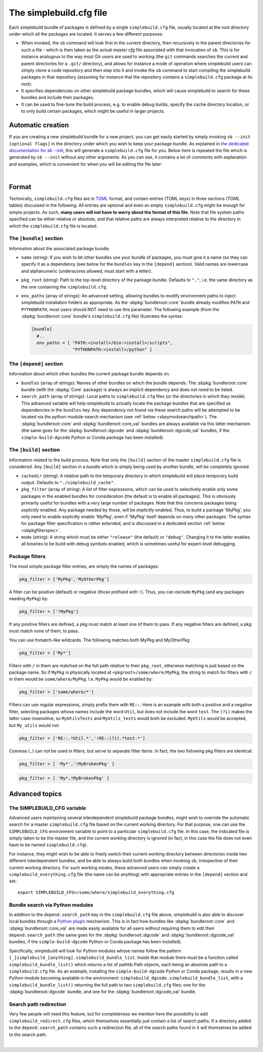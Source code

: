 .. _sbdotcfg:

************************
The simplebuild.cfg file
************************

Each simplebuild bundle of packages is defined by a single ``simplebuild.cfg``
file, usually located at the root directory under which all the packages are
located. It serves a few different purposes:

* When invoked, the ``sb`` command will look first in the current directory,
  then recursively in the parent directories for such a file - which is then
  taken as the actual *master cfg* file associated with that invocation of
  ``sb``. This is for instance analogous to the way most Git-users are used to
  working (the ``git`` commands searches the current and parent directories for
  a ``.git/`` directory), and allows for instance a mode of operation
  where simplebuild users can simply clone a code repository and then step into
  it and invoke the ``sb`` command to start compiling the simplebuild packages
  in that repository (assuming for instance that the repository contains a
  ``simplebuild.cfg`` package at its root).
* It specifies dependencies on other simplebuild package bundles, which
  will cause simplebuild to search for these bundles and include their packages.
* It can be used to fine-tune the build process, e.g. to enable debug builds,
  specify the cache directory location, or to only build certain packages, which
  might be useful in larger projects.

Automatic creation
==================

If you are creating a new simplebuild bundle for a new project, you can get
easily started by simply invoking ``sb --init [optional flags]`` in the
directory under which you wish to keep your package bundle. As explained in `the
dedicated documentation for sb -\-init
<./cmdline.html#new-bundle-initialisation-options>`_, this will generate a
``simplebuild.cfg`` file for you. Below here is repeated the file which is
generated by ``sb --init`` without any other arguments. As you can see, it
contains a lot of comments with explanation and examples, which is convenient
for when you will be editing the file later:

.. collapse:: Click to show simplebuild.cfg generated by sb --init

  .. literalinclude:: ../build/autogen_freshsbinit/simplebuild.cfg
    :language: toml

|

..
  Note that the | character just above is to insert a bit more vertical space
  here, since the collapse box seems to not add enough space after itself.


Format
======

Technically, ``simplebuild.cfg`` files are in `TOML <https://toml.io/en/>`_
format, and contain entries (TOML keys) in three sections (TOML tables)
discussed in the following. All entries are optional and even an empty
``simplebuild.cfg`` might be enough for simple projects. As such, **many users
will not have to worry about the format of this file**. Note that file system
paths specified can be either relative or absolute, and that relative paths are
always interpreted relative to the directory in which the ``simplebuild.cfg``
file is located.

The ``[bundle]`` section
-------------------------

Information about the associated package bundle.

* ``name`` (string): If you wish to let other bundles use your bundle of
  packages, you must give it a name (so they can specify it as a dependency (see
  below for the ``bundles`` key in the ``[depend]`` section). Valid names are
  lowercase and alphanumeric (underscores allowed, must start with a letter).

* ``pkg_root`` (string): Path to the top-level directory of the package
  bundle. Defaults to ``"."``, i.e. the same directory as the one containing the
  ``simplebuild.cfg``.

* ``env_paths`` (array of strings): An advanced setting, allowing bundles to
  modify environment paths to inject simplebuild installation folders as
  appropriate. As the :sbpkg:`bundleroot::core` bundle already modifies ``PATH``
  and ``PYTHONPATH``, most users should NOT need to use this parameter. The
  following example (from the :sbpkg:`bundleroot::core` bundle's
  ``simplebuild.cfg`` file) illustrates the syntax:

  .. code-block:: toml

    [bundle]
      #..
      env_paths = [ "PATH:<install>/bin:<install>/scripts",
                    "PYTHONPATH:<install>/python" ]


The ``[depend]`` section
------------------------

Information about which other bundles the current package bundle depends on.

* ``bundles`` (array of strings): Names of other bundles on which the bundle
  depends. The :sbpkg:`bundleroot::core` bundle (with the :sbpkg:`Core` package) is always an implicit
  dependency and does not need to be listed.
* ``search_path`` (array of strings): Local paths to ``simplebuild.cfg`` files
  (or the directories in which they reside). This advanced variable will help
  simplebuild to actually locate the package bundles that are specified as
  dependencies in the ``bundles`` key. Any dependency not found via these
  search paths will be attempted to be located via the python-module-search
  mechanism (see :ref:`below <sbpymodsearchpath>`). The :sbpkg:`bundleroot::core` and
  :sbpkg:`bundleroot::core_val` bundles are always available via this latter mechanism (the same
  goes for the :sbpkg:`bundleroot::dgcode` and :sbpkg:`bundleroot::dgcode_val`
  bundles, if the ``simple-build-dgcode`` Python or Conda package has been
  installed).


The ``[build]`` section
-----------------------

Information related to the build process. Note that only the ``[build]`` section
of the master ``simplebuild.cfg`` file is considered. Any ``[build]`` section in
a bundle which is simply being used by another bundle, will be completely
ignored.

* ``cachedir`` (string): A relative path to the temporary directory in which
  simplebuild will place temporary build output. Defaults to
  ``"./simplebuild_cache"``.

* ``pkg_filter`` (array of string): A list of filter expressions, which can be
  used to selectively enable only some packages in the enabled bundles for
  consideration (the default is to enable all packages). This is obviously
  primarily useful for bundles with a very large number of packages. Note that
  this concerns packages being *explicitly* enabled. Any package needed by
  those, will be *implicitly* enabled. Thus, to build a package 'MyPkg', you
  only need to enable explicitly enable 'MyPkg', even if 'MyPkg' itself depends
  on many other packages. The syntax for package filter specification is rather
  extended, and is discussed in a dedicated section :ref:`below <sbpkgfilterspec>`.

* ``mode`` (string): A string which must be either ``"release"`` (the default)
  or ``"debug"``. Changing it to the latter enables all binaries to be build with
  debug symbols enabled, which is sometimes useful for expert-level debugging.


.. _sbpkgfilterspec:

Package filters
---------------

The most simple package filter entries, are simply the names of packages:

.. code-block:: toml

  pkg_filter = ['MyPkg','MyOtherPkg']

A filter can be positive (default) or negative (those prefixed with
``!``). Thus, you can exclude ``MyPkg`` (and any packages needing ``MyPkg``) by:

.. code-block:: toml

  pkg_filter = ['!MyPkg']

If any positive filters are defined, a pkg must match at least one of them to
pass. If any negative filters are defined, a pkg must match none of them, to
pass.

You can use fnmatch-like wildcards. The following matches both MyPkg and
MyOtherPkg:

.. code-block:: toml

  pkg_filter = ['My*']

Filters with ``/`` in them are matched on the full path relative to their
``pkg_root``, otherwise matching is just based on the package name. So if
``MyPkg`` is physically located at ``<pkgroot>/some/where/MyPkg``, the string to
match for filters with ``/`` in them would be
``some/where/MyPkg``. I.e. ``MyPkg`` would be enabled by:

.. code-block:: toml

  pkg_filter = ['some/where/*']

Filters can use regular expressions, simply prefix them with ``RE::``. Here is
an example with both a positive and a negative filter, selecting packages whose
names include the word ``Util``, but does not include the word ``test``. The ``(?i)``
makes the latter case-insensitive, so ``MyUtilsTests`` and ``MyUtils_tests`` would
both be excluded. ``MyUtils`` would be accepted, but ``My_utils`` would not:

.. code-block:: toml

  pkg_filter = ['RE::.*Util.*','!RE::(?i).*test.*']

Commas (``,``) can not be used in filters, but serve to separate filter
items. In fact, the two following pkg filters are identical:

.. code-block:: toml

  pkg_filter = [ 'My*','!MyBrokenPkg' ]

.. code-block:: toml

  pkg_filter = [ 'My*,!MyBrokenPkg' ]



Advanced topics
===============

The SIMPLEBUILD_CFG variable
----------------------------

Advanced users  maintaining several interdependent simplebuild package bundles,
might wish to override the automatic search for a master ``simplebuild.cfg``
file based on the current working directory. For that purpose, one can use the
``SIMPLEBUILD_CFG`` environment variable to point to a particular
``simplebuild.cfg`` file. In this case, the indicated file is simply taken to be
the master file, and the current working directory is ignored (in fact, in this
case the file does not even have to be named ``simplebuild.cfg``).

For instance, they might wish to be able to freely switch their current working
directory between directories inside two different interdependent bundles, and
be able to always build both bundles when invoking ``sb``, irrespective of their
current working directory. For such working modes, these advanced users can
simply create a ``simplebuild_everything.cfg`` file (the name can be anything)
with appropriate entries in the ``[depend]`` section and set::

  export SIMPLEBUILD_CFG=/some/where/simplebuild_everything.cfg


.. _sbpymodsearchpath:

Bundle search via Python modules
--------------------------------

In addition to the ``depend.search_path`` key in the ``simplebuild.cfg`` file
above, simplebuild is also able to discover local bundles through a `Python
plugin
<https://packaging.python.org/en/latest/guides/creating-and-discovering-plugins/>`_
mechanism. This is in fact how bundles like :sbpkg:`bundleroot::core` and
:sbpkg:`bundleroot::core_val` are made easily available for all users without
requiring them to edit their ``depend.search_path`` (the same goes for the
:sbpkg:`bundleroot::dgcode` and :sbpkg:`bundleroot::dgcode_val` bundles, if the
``simple-build-dgcode`` Python or Conda package has been installed).

Specifically, simplebuild will look for Python modules whose names follow the
pattern ``[_]simplebuild_[anything].simplebuild_bundle_list``. Inside that
module there must be a function called ``simplebuild_bundle_list()`` which
returns a list of pathlib.Path objects, each being an absolute path to a
``simplebuild.cfg`` file. As an example, installing the ``simple-build-dgcode``
Python or Conda package, results in a new Python module becoming available in
the environment: ``simplebuild_dgcode.simplebuild_bundle_list``, with a
``simplebuild_bundle_list()`` returning the full path to two ``simplebuild.cfg``
files: one for the :sbpkg:`bundleroot::dgcode` bundle, and one for the
:sbpkg:`bundleroot::dgcode_val` bundle.

Search path redirection
-----------------------

Very few people will need this feature, but for completeness we mention here the
possibility to add ``simplebuild_redirect.cfg`` files, which themselves
essentially just contain a list of search paths. If a directory added to the
``depend.search_path`` contains such a redirection file, all of the search
paths found in it will themselves be added to the search path.

.. collapse:: Click to show an example of such a redirection file.

  .. literalinclude:: ../../simplebuild_redirect.cfg
    :language: toml


|

..
  Note that the | character just above is to insert a bit more vertical space
  here, since the collapse box seems to not add enough space after itself.
